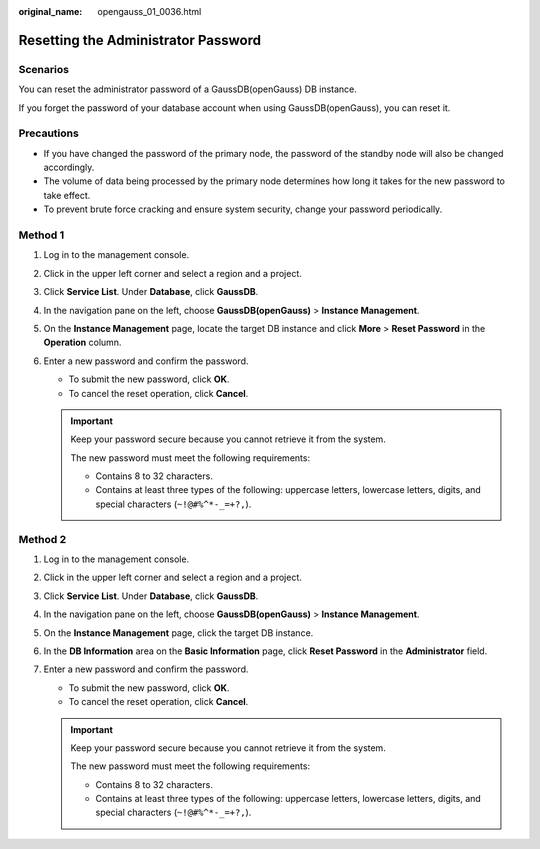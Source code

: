 :original_name: opengauss_01_0036.html

.. _opengauss_01_0036:

Resetting the Administrator Password
====================================

Scenarios
---------

You can reset the administrator password of a GaussDB(openGauss) DB instance.

If you forget the password of your database account when using GaussDB(openGauss), you can reset it.

Precautions
-----------

-  If you have changed the password of the primary node, the password of the standby node will also be changed accordingly.
-  The volume of data being processed by the primary node determines how long it takes for the new password to take effect.
-  To prevent brute force cracking and ensure system security, change your password periodically.

Method 1
--------

#. Log in to the management console.
#. Click |image1| in the upper left corner and select a region and a project.
#. Click **Service List**. Under **Database**, click **GaussDB**.
#. In the navigation pane on the left, choose **GaussDB(openGauss)** > **Instance Management**.
#. On the **Instance Management** page, locate the target DB instance and click **More** > **Reset Password** in the **Operation** column.
#. Enter a new password and confirm the password.

   -  To submit the new password, click **OK**.
   -  To cancel the reset operation, click **Cancel**.

   .. important::

      Keep your password secure because you cannot retrieve it from the system.

      The new password must meet the following requirements:

      -  Contains 8 to 32 characters.
      -  Contains at least three types of the following: uppercase letters, lowercase letters, digits, and special characters (``~!@#%^*-_=+?,``).

Method 2
--------

#. Log in to the management console.
#. Click |image2| in the upper left corner and select a region and a project.
#. Click **Service List**. Under **Database**, click **GaussDB**.
#. In the navigation pane on the left, choose **GaussDB(openGauss)** > **Instance Management**.
#. On the **Instance Management** page, click the target DB instance.
#. In the **DB Information** area on the **Basic Information** page, click **Reset Password** in the **Administrator** field.
#. Enter a new password and confirm the password.

   -  To submit the new password, click **OK**.
   -  To cancel the reset operation, click **Cancel**.

   .. important::

      Keep your password secure because you cannot retrieve it from the system.

      The new password must meet the following requirements:

      -  Contains 8 to 32 characters.
      -  Contains at least three types of the following: uppercase letters, lowercase letters, digits, and special characters (``~!@#%^*-_=+?,``).

.. |image1| image:: /_static/images/en-us_image_0000001072358973.png
.. |image2| image:: /_static/images/en-us_image_0000001072358973.png
